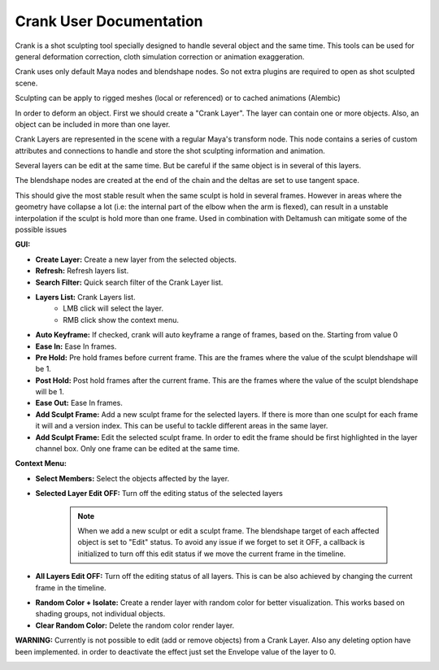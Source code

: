 Crank User Documentation
###########################

Crank is a shot sculpting tool specially designed to handle several object and the same time. This tools can be used for general deformation correction, cloth simulation correction or animation exaggeration.

.. image:: images/crank/crank_sample_01.png
    :align: center
    :scale: 95%

Crank uses only default Maya nodes and blendshape nodes. So not extra plugins are required to open as shot sculpted scene.

Sculpting can be apply to rigged meshes (local or referenced) or to cached animations (Alembic)

In order to deform an object. First we should create a "Crank Layer".
The layer can contain one or more objects. Also, an object can be included in more than one layer.

Crank Layers are represented in the scene with a regular Maya's transform node. This node contains a series of custom attributes and connections to handle and store the shot sculpting information and animation.

.. image:: images/crank/crank_layer.png
    :align: center
    :scale: 95%

Several layers can be edit at the same time. But be careful if the same object is in several of this layers.

The blendshape nodes are created at the end of the chain and the deltas are set to use tangent space.

This should give the most stable result when the same sculpt is hold in several frames. However in areas where the geometry have collapse a lot (i.e: the internal part of the elbow when the arm is flexed), can result in a unstable interpolation if the sculpt is hold more than one frame.
Used in combination with Deltamush can mitigate some of the possible issues


.. image:: images/crank/crank_GUI.png
    :align: center
    :scale: 95%


**GUI:**

* **Create Layer:** Create a new layer from the selected objects.
* **Refresh:** Refresh layers list.
* **Search Filter:** Quick search filter of the Crank Layer list.
* **Layers List:** Crank Layers list.
	* LMB click will select the layer.
	* RMB click show the context menu.

.. image:: images/crank/autokey.png
    :align: center
    :scale: 95%

* **Auto Keyframe:** If checked, crank will auto keyframe a range of frames, based on the. Starting from value 0
* **Ease In:** Ease In frames.
* **Pre Hold:** Pre hold frames before current frame. This are the frames where the value of the sculpt blendshape will be 1.
* **Post Hold:** Post hold frames after the current frame. This are the frames where the value of the sculpt blendshape will be 1.
* **Ease Out:** Ease In frames.

* **Add Sculpt Frame:** Add a new sculpt frame for the selected layers. If there is more than one sculpt for each frame it will and a version index. This can be useful to tackle different areas in the same layer.
* **Add Sculpt Frame:** Edit the selected sculpt frame. In order to edit the frame should be first highlighted in the layer channel box. Only one frame can be edited at the same time.



**Context Menu:**

.. image:: images/crank/context_menu.png
    :align: center
    :scale: 95%

* **Select Members:** Select the objects affected by the layer.
* **Selected Layer Edit OFF:** Turn off the editing status of the selected layers

	.. note::

		When we add a new sculpt or edit a sculpt frame. The blendshape target of each affected object is set to "Edit" status. To avoid any issue if we forget to set it OFF, a callback is initialized to turn off this edit status if we move the current frame in the timeline.

* **All Layers Edit OFF:** Turn off the editing status of all layers. This is can be also achieved by changing the current frame in the timeline.

.. image:: images/crank/random_color.png
    :align: center
    :scale: 95%

* **Random Color + Isolate:** Create a render layer with random color for better visualization. This works based on shading groups, not individual objects.
* **Clear Random Color:** Delete the random color render layer.


**WARNING:** Currently is not possible to edit (add or remove objects) from a Crank Layer. Also any deleting option have been implemented. in order to deactivate the effect just set the Envelope value of the layer to 0.

.. image:: images/crank/crank_layer_cb.png
    :align: center
    :scale: 95%